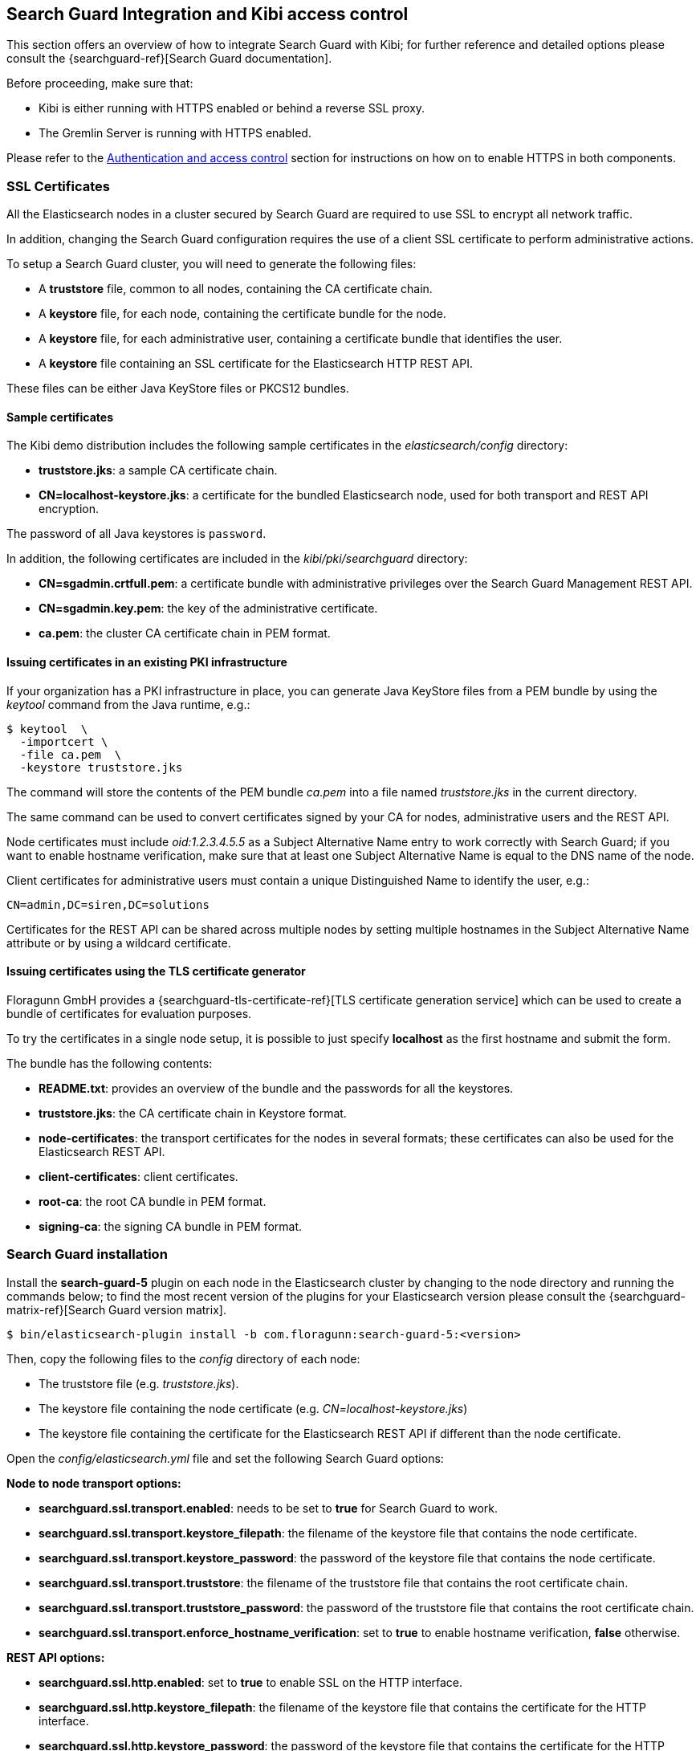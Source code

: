 [[searchguard_integration]]

== Search Guard Integration and Kibi access control

This section offers an overview of how to integrate Search Guard with Kibi; for
further reference and detailed options please consult the
{searchguard-ref}[Search Guard documentation].

Before proceeding, make sure that:

- Kibi is either running with HTTPS enabled or behind a reverse SSL proxy.
- The Gremlin Server is running with HTTPS enabled.

Please refer to the <<access_control,Authentication and access control>>
section for instructions on how on to enable HTTPS in both components.

=== SSL Certificates

All the Elasticsearch nodes in a cluster secured by Search Guard are required
to use SSL to encrypt all network traffic.

In addition, changing the Search Guard configuration requires the use
of a client SSL certificate to perform administrative actions.

To setup a Search Guard cluster, you will need to generate the following files:

- A **truststore** file, common to all nodes, containing the CA certificate
  chain.
- A **keystore** file, for each node, containing the certificate bundle for
  the node.
- A **keystore** file, for each administrative user, containing a certificate
  bundle that identifies the user.
- A **keystore** file containing an SSL certificate for the Elasticsearch HTTP
  REST API.

These files can be either Java KeyStore files or PKCS12 bundles.

==== Sample certificates

The Kibi  demo distribution includes the following sample certificates in the
_elasticsearch/config_ directory:

- **truststore.jks**: a sample CA certificate chain.
- **CN=localhost-keystore.jks**: a certificate for the bundled Elasticsearch
  node, used for both transport and REST API encryption.

The password of all Java keystores is `password`.

In addition, the following certificates are included in the
_kibi/pki/searchguard_ directory:

- **CN=sgadmin.crtfull.pem**: a certificate bundle
  with administrative privileges over the Search Guard Management REST API.
- **CN=sgadmin.key.pem**: the key of the administrative certificate.
- **ca.pem**: the cluster CA certificate chain in PEM format.

==== Issuing certificates in an existing PKI infrastructure

If your organization has a PKI infrastructure in place, you can generate
Java KeyStore files from a PEM bundle by using the _keytool_ command from
the Java runtime, e.g.:

[source,shell]
----
$ keytool  \
  -importcert \
  -file ca.pem  \
  -keystore truststore.jks
----

The command will store the contents of the PEM bundle _ca.pem_ into a file
named _truststore.jks_ in the current directory.

The same command can be used to convert certificates signed by your CA for
nodes, administrative users and the REST API.

Node certificates must include _oid:1.2.3.4.5.5_ as a Subject Alternative Name
entry to work correctly with Search Guard; if you want to enable hostname
verification, make sure that at least one Subject Alternative Name is equal to
the DNS name of the node.

Client certificates for administrative users must contain a unique
Distinguished Name to identify the user, e.g.:

----
CN=admin,DC=siren,DC=solutions
----

Certificates for the REST API can be shared across multiple nodes by setting
multiple hostnames in the Subject Alternative Name attribute or by using a
wildcard certificate.

==== Issuing certificates using the TLS certificate generator

Floragunn GmbH provides a {searchguard-tls-certificate-ref}[TLS certificate generation service] which can be used to create
a bundle of certificates for evaluation purposes.

To try the certificates in a single node setup, it is possible to just
specify **localhost** as the first hostname and submit the form.

The bundle has the following contents:

- **README.txt**: provides an overview of the bundle and the passwords for all
  the keystores.
- **truststore.jks**: the CA certificate chain in Keystore format.
- **node-certificates**: the transport certificates for the nodes in several formats;
  these certificates can also be used for the Elasticsearch REST API.
- **client-certificates**: client certificates.
- **root-ca**: the root CA bundle in PEM format.
- **signing-ca**: the signing CA bundle in PEM format.

=== Search Guard installation

Install the *search-guard-5* plugin on each node in the
Elasticsearch cluster by changing to the node directory and running the
commands below; to find the most recent version of the plugins for your
Elasticsearch version please consult the
{searchguard-matrix-ref}[Search Guard version matrix].

[source,shell]
----
$ bin/elasticsearch-plugin install -b com.floragunn:search-guard-5:<version>
----

Then, copy the following files to the _config_ directory of each node:

- The truststore file (e.g. _truststore.jks_).
- The keystore file containing the node certificate (e.g.
  _CN=localhost-keystore.jks_)
- The keystore file containing the certificate for the Elasticsearch REST API
  if different than the node certificate.

Open the _config/elasticsearch.yml_ file and set the following Search Guard
options:

**Node to node transport options:**

- **searchguard.ssl.transport.enabled**: needs to be set to **true** for Search
  Guard to work.
- **searchguard.ssl.transport.keystore_filepath**: the filename of the keystore
  file that contains the node certificate.
- **searchguard.ssl.transport.keystore_password**: the password of the keystore
  file that contains the node certificate.
- **searchguard.ssl.transport.truststore**: the filename of the truststore file
  that contains the root certificate chain.
- **searchguard.ssl.transport.truststore_password**: the password of the
  truststore file that contains the root certificate chain.
- **searchguard.ssl.transport.enforce_hostname_verification**: set to **true**
  to enable hostname verification, **false** otherwise.

**REST API options:**

- **searchguard.ssl.http.enabled**: set to **true** to enable SSL on the HTTP
  interface.
- **searchguard.ssl.http.keystore_filepath**: the filename of the keystore
  file that contains the certificate for the HTTP interface.
- **searchguard.ssl.http.keystore_password**: the password of the keystore
  file that contains the certificate for the HTTP interface.
- **searchguard.ssl.http.truststore**: the filename of the truststore file
  that contains the root certificate chain for the HTTP certificate.
- **searchguard.ssl.http.truststore_password**: the password of the truststore file
  that contains the root certificate chain for the HTTP certificate.

**Administrative user options:**

- **searchguard.authcz.admin_dn**: a list of Distinguished Names in SSL client
  certificates which are authorized to submit administrative requests.

**Client certificate authentication options:**

- **searchguard.ssl.http.clientauth_mode**: set to `OPTIONAL` to enable optional
client certificate authentication on the REST endpoint.

E.g.:

[source,yaml]
----
searchguard.ssl.transport.enabled: true
searchguard.ssl.transport.truststore_filepath: truststore.jks
searchguard.ssl.transport.truststore_password: password
searchguard.ssl.transport.keystore_filepath: CN=localhost-keystore.jks
searchguard.ssl.transport.keystore_password: password
searchguard.ssl.transport.enforce_hostname_verification: false
searchguard.ssl.http.enabled: true
searchguard.ssl.http.keystore_filepath: CN=localhost-keystore.jks
searchguard.ssl.http.keystore_password: password
searchguard.ssl.http.truststore_filepath: truststore.jks
searchguard.ssl.http.truststore_password: password
searchguard.authcz.admin_dn:
  - CN=sgadmin
searchguard.ssl.http.clientauth_mode: OPTIONAL
----

NOTE: Make sure that all the files in the configuration directory and the
certificate files are readable only by the user running Elasticsearch.

Start Elasticsearch:

[source,shell]
----
$ bin/elasticsearch
----

If either a certificate or a password is incorrect, Elasticsearch will not
start.

=== Access control configuration

Access control configuration (users, roles and privileges) is stored in an
Elasticsearch index which can be modified through the _sgadmin.sh_ script.

The script reads the configuration from a local directory containing YAML files
and uploads it to the index; the request is authenticated through a client SSL
certificate.

Once the configuration has been uploaded, it will be available to all the nodes
in the cluster, so it is not necessary to copy the Search Guard configuration
directory to all the Elasticsearch nodes, just on the node from where sgadmin
is run.

`sgadmin.sh` is available in the _plugins/search-guard-2/tools_ directory in
each Elasticsearch instance in which Search Guard has been installed; a
standalone version (`sgadmin-standalone.zip`) can be downloaded from
{searchguard-sgadmin-ref}[this page].

Once a Search Guard enabled cluster has been initialized, `sgadmin` can be used
to upload new configurations.

==== Search Guard configuration

A Search Guard configuration directory contains the following files:

- **sg_config.yml**: contains the general configuration.
- **sg_action_groups.yml**: contains named groups of permissions.
- **sg_roles.yml**: contains the definition of roles.
- **sg_internal_users.yml**: the Search Guard internal users database.
- **sg_roles_mapping.yml**: contains the mapping between users and roles.

A sample configuration is available in the _config/sgconfig_ directory in the
Elasticsearch instance included in the demo distribution; the contents of the
files are explained in the next sections and can be used as a general
guideline.

For additional configuration options please refer to the official
{searchguard-ref}#configuring-users-roles-and-permissions[Search Guard documentation].

**General configuration (sg_config.yml)**

[source,yaml]
----
searchguard:
  dynamic:
    http:
      anonymous_auth_enabled: false
      xff:
        enabled: false
    authc:
      transport_auth_domain:
        enabled: true
        order: 2
        http_authenticator:
          type: basic
        authentication_backend:
          type: internal
      basic_internal_auth_domain:
        enabled: true
        http_authenticator:
          type: basic
          challenge: true
        authentication_backend:
          type: intern
----

The _sg_config.yml_ file contains the configuration of the authentication
mechanisms and backends; the above configuration:

- Disables the anonymous role (_anonymous_auth_enabled: false_)
- Disables support for external proxies (_xff.enabled: false_)
- Enables HTTP basic authentication on the internal Search Guard user database.

**Action groups (sg_action_groups.yml)**

[source,yaml]
----
UNLIMITED:
  - "*"

###### INDEX LEVEL ######

INDICES_ALL:
  - "indices:*"

# for backward compatibility
ALL:
  - INDICES_ALL

MANAGE:
  - "indices:monitor/*"
  - "indices:admin/*"

CREATE_INDEX:
  - "indices:admin/create"
  - "indices:admin/mapping/put"

MANAGE_ALIASES:
  - "indices:admin/aliases*"

# for backward compatibility
MONITOR:
  - INDICES_MONITOR

INDICES_MONITOR:
  - "indices:monitor/*"

DATA_ACCESS:
  - "indices:data/*"
  - CRUD

WRITE:
  - "indices:data/write*"
  - "indices:admin/mapping/put"

READ:
  - "indices:data/read*"
  - "indices:admin/mappings/fields/get*"

DELETE:
  - "indices:data/write/delete*"

CRUD:
  - READ
  - WRITE

SEARCH:
  - "indices:data/read/search*"
  - "indices:data/read/msearch*"
  - "indices:siren/plan*"
  - "indices:siren/mplan*"
  - SUGGEST

SUGGEST:
  - "indices:data/read/suggest*"

INDEX:
  - "indices:data/write/index*"
  - "indices:data/write/update*"
  - "indices:admin/mapping/put"
  - "indices:data/write/bulk*"

GET:
  - "indices:data/read/get*"
  - "indices:data/read/mget*"

###### CLUSTER LEVEL ######

CLUSTER_ALL:
  - "cluster:*"

CLUSTER_MONITOR:
  - "cluster:monitor/*"

CLUSTER_COMPOSITE_OPS_RO:
  - "indices:data/read/mget"
  - "indices:data/read/msearch"
  - "indices:siren/mplan"
  - "indices:data/read/mtv"
  - "indices:admin/aliases/exists*"
  - "indices:admin/aliases/get*"

CLUSTER_COMPOSITE_OPS:
  - "indices:data/write/bulk"
  - "indices:admin/aliases*"
  - CLUSTER_COMPOSITE_OPS_RO

##### KIBI #####

KIBI_CLUSTER:
  - "indices:data/read/scroll"
  - "indices:data/read/scroll/clear"
  - "cluster:internal/data/transfer/*"
  - "indices:data/read/msearch*"
  - CLUSTER_COMPOSITE_OPS_RO

KIBI_COMPOSITE:
  - "indices:siren/mplan*"

KIBI_READONLY:
  - "indices:data/read/field_stats*"
  - "indices:data/read/field_caps*"
  - "indices:data/read/get*"
  - "indices:data/read/mget*"
  - "indices:data/read/search*"
  - "indices:siren/plan"
  - "indices:siren/task/search"
  - "indices:admin/mappings/get*"
  - "indices:admin/mappings/fields/get*"
  - "indices:admin/validate/query*"
  - "indices:admin/get*"
  - "indices:admin/version/get*"
  - KIBI_COMPOSITE

KIBI_READWRITE:
  - "indices:admin/exists*"
  - "indices:admin/mapping/put*"
  - "indices:admin/refresh*"
  - "indices:data/write/delete*"
  - "indices:data/write/index*"
  - "indices:data/write/update*"
  - KIBI_READONLY
----

This file contains named groups of permissions which can be used in the roles
configuration file; the above configuration includes Search Guard default
groups plus three Kibi specific groups:

- **KIBI_READWRITE**: groups all the permissions needed to search and update
  the main Kibi index (_.kibi_); the group has to be assigned on the main index
  to all roles that can modify the Kibi configuration.
- **KIBI_READONLY**: groups all the permissions needed to search any
  Elasticsearch index from Kibi. The group has to be assigned on all indices
  that a role has access to.
- **KIBI_CLUSTER**: sets the permission to read results from scrolling
  searches and send composite requests.
- **KIBI_COMPOSITE**: groups all the permissions to execute composite requests
  not recognized by Search Guard; the group has to be granted on all indices
  to roles that have access only to a subset of indices (e.g. kibinoinvestor).

**Roles (sg_roles.yml)**

[source,yaml]
----
# Allows any action on the cluster.
sg_all_access:
  cluster:
    - '*'
  indices:
    '*':
      '*':
        - '*'

# Allows reading data from all indices.
sg_readall:
  indices:
    '*':
      '*':
        - READ

# Permissions for a Logstash client.
logstash:
  cluster:
    - indices:admin/template/get
    - indices:admin/template/put
  indices:
    'logstash-*':
      '*':
        - CRUD
        - CREATE_INDEX
    '*beat*':
      '*':
        - CRUD
        - CREATE_INDEX

# Permissions for an X-Pack monitoring agent.
monitoring:
  cluster:
    - CLUSTER_MONITOR
    - 'indices:admin/aliases'
    - 'indices:admin/template/get'
    - 'indices:admin/template/put'
    - 'cluster:admin/ingest/pipeline/get'
    - 'cluster:admin/ingest/pipeline/put'
    - 'indices:data/write/bulk'
  indices:
    '?marvel*':
      '*':
        - ALL
    '?monitoring*':
      '*':
        - ALL

# Permissions for a Sentinl user.
sentinl:
  cluster:
    - KIBI_CLUSTER
    - "indices:data/write/bulk*"
    - "indices:admin/template/*"
  indices:
    '*':
      '*':
        - KIBI_READONLY
    'watcher_alarms*':
      '*':
        - KIBI_READWRITE
        - CREATE_INDEX
    '/(watcher|watcher_alarms)/':
      '*':
        - KIBI_READWRITE
        - CREATE_INDEX

# Permissions for the Kibi server process.
kibiserver:
  cluster:
    - cluster:admin/xpack/monitoring/bulk
    - cluster:monitor/nodes/info
    - cluster:monitor/xpack/info
    - cluster:monitor/health
    - cluster:monitor/main
    - cluster:monitor/state
    - cluster:monitor/nodes/stats
    - KIBI_CLUSTER
    - CLUSTER_COMPOSITE_OPS
  indices:
    '*':
      '*':
        - indices:admin/get
    '?kibi':
      '*':
        - ALL
    '?kibiaccess':
      '*':
        - ALL

# Permissions for a Kibi administrator (read-write access to the .kibi index).
kibiadmin:
  cluster:
    - KIBI_CLUSTER
    - cluster:admin/plugin/siren/license/put
  indices:
    '*':
      '*':
        - KIBI_READONLY
    '?kibi':
      '*':
        - KIBI_READWRITE
    'watcher':
      '*':
        - KIBI_READWRITE

# Permissions for a Kibi user (read only access to the .kibi index).
kibiuser:
  cluster:
    - KIBI_CLUSTER
  indices:
    '?kibi':
      '*':
        - KIBI_READONLY
    'watcher':
      '*':
        - KIBI_READONLY
    'watcher_alarms*':
      '*':
        - KIBI_READONLY
    'article':
      '*':
        - KIBI_READONLY
    'investment':
      '*':
        - KIBI_READONLY
    'company':
      '*':
        - KIBI_READONLY
    'investor':
      '*':
        - KIBI_READONLY
    '*':
      '*':
        - KIBI_COMPOSITE

# Permissions for a Kibi user (read only), with no access to the investor index.
kibinoinvestor:
  cluster:
    - KIBI_CLUSTER
  indices:
    '?kibi':
      '*':
        - KIBI_READONLY
    'article':
      '*':
        - KIBI_READONLY
    'company':
      '*':
        - KIBI_READONLY
    'investment':
      '*':
        - KIBI_READONLY
    '*':
      '*':
        - KIBI_COMPOSITE
----

The file defines the following roles:

- **sg_all_access**: allows every action on the cluster.
- **sg_readall**: allows to search data on all the indices in the cluster.
- **logstash**: defines the permission for a Logstash client with all write and
  creation privileges enabled on Logstash and Elastic Beats templates and
  indices.
- **sentinl**: defines the permission for a Sentinl user; the role is
  not required if the Sentinl plugin is not installed.
- **monitoring**: defines the permissions for an X-Pack monitoring agent.
- **kibiserver**: defines the permissions for the Kibi server process.
- **kibiadmin**: defines the permissions for a Kibi user with read/write
  access to the .kibi index.
- **kibiuser**: defines the permissions for a Kibi user with readonly access
  to all indices.
- **kibinoinvestor**: defines the permissions for a Kibi user with readonly
  access to all the indices excluding _investor_.

A permission is defined by the following syntax:

[source,yaml]
----
<username>:
  <indices or cluster>:
    '<index name or regular expression>':
      '<type name or regular expression>':
        - <list of permissions or action group names>
----

The index name can contain the simple expansion characters _*_ and _?_ to match
any sequence of character/any single character; for further information about
defining permissions, please refer to the
{searchguard-ref}configuration_roles_permissions.html[Search Guard configuration
documentation].

**Users (sg_internal_users.yml)**

[source,yaml]
----
# Internal user database
# The hash value is a bcrypt hash and can be generated with plugins/searchguard-2/tools/hash.sh
admin:
  hash: $2a$12$zMeFc6Xi.pcgDVHsvtCV9ePNteVwTE5uGxcKdf7XQcKB9.VkD8iOy
kibiserver:
  hash: $2a$12$zMeFc6Xi.pcgDVHsvtCV9ePNteVwTE5uGxcKdf7XQcKB9.VkD8iOy
kibiadmin:
  hash: $2a$12$zMeFc6Xi.pcgDVHsvtCV9ePNteVwTE5uGxcKdf7XQcKB9.VkD8iOy
kibiuser:
  hash: $2a$12$zMeFc6Xi.pcgDVHsvtCV9ePNteVwTE5uGxcKdf7XQcKB9.VkD8iOy
kibinoinvestor:
  hash: $2a$12$zMeFc6Xi.pcgDVHsvtCV9ePNteVwTE5uGxcKdf7XQcKB9.VkD8iOy
logstash:
  hash: $2a$12$zMeFc6Xi.pcgDVHsvtCV9ePNteVwTE5uGxcKdf7XQcKB9.VkD8iOy
CN=demouser:
  hash: $2a$12$zMeFc6Xi.pcgDVHsvtCV9ePNteVwTE5uGxcKdf7XQcKB9.VkD8iOy
sentinl:
  hash: $2a$12$zMeFc6Xi.pcgDVHsvtCV9ePNteVwTE5uGxcKdf7XQcKB9.VkD8iOy
monitoring:
  hash: $2a$12$zMeFc6Xi.pcgDVHsvtCV9ePNteVwTE5uGxcKdf7XQcKB9.VkD8iOy
----

The file defines the credentials for Search Guard internal users; passwords are
stored as hashes in the _hash_ attribute beneath each username.

The password for all the accounts above is _password_.

To change the password of a user, you will need to generate the corresponding
hash; this can be done by executing the _plugins/search-guard-2/tools/hash.sh_
script as follows:

[source,bash]
----
$ bash plugins/search-guard-2/tools/hash.sh -p password
----

The script will output the hash for the password specified after the _-p_
switch.

**Role mappings (sg_roles_mapping.yml)**

[source,yaml]
----
sg_all_access:
  users:
    - admin

kibiserver:
  users:
    - kibiserver

kibiadmin:
  users:
    - kibiadmin

kibiuser:
  users:
    - kibiuser

kibinoinvestor:
  users:
    - kibinoinvestor

logstash:
  users:
    - logstash

sentinl:
  users:
    - sentinl

monitoring:
  users:
    - monitoring
----

The file defines the assignment of roles to users; users authenticating through
a client certificate are identified by the Distinguished Name in the certificate.

===== Uploading the configuration to the cluster

To upload the configuration defined in the previous steps, go to the
Elasticsearch directory and execute the
_plugins/search-guard-2/tools/sgadmin.sh_ script as follows:

[source,bash]
----
$ bash plugins/search-guard-2/tools/sgadmin.sh \
  -cd config/sgconfig \
  -cn kibi-distribution \
  -ts config/truststore.jks \
  -tspass password \
  -ks ../kibi/pki/searchguard/CN\=sgadmin-keystore.jks \
  -kspass password \
  -h localhost \
  -p 9330 \
  -nhnv
----

To reload the configuration you have to use the same same command with the
`-rl` flag instead of `-cd`, e.g.:

[source,bash]
----
$ bash plugins/search-guard-2/tools/sgadmin.sh \
  -rl
  -cn kibi-distribution \
  -ts config/truststore.jks \
  -tspass password \
  -ks ../kibi/pki/searchguard/CN\=sgadmin-keystore.jks \
  -kspass password \
  -h localhost \
  -p 9330 \
  -nhnv
----

You will need to specify the following arguments based on your environment
configuration:

- **-cd**: the path to the directory containing the Search Guard access control
  configuration.
- **-cn**: the name of the Elasticsearch cluster.
- **-ts**: the path to the truststore file.
- **-tspass**: the password of the truststore file.
- **-ks**: the path to the administrative client certificate keystore.
- **-kspass**: the password of the client certificate keystore file.
- **-h**: the hostname of a node in the cluster.
- **-p**: the transport port of the node specified in the **-h** option.
- **-nhnv**: disables host name verification; remove this option if you installed
  node certificates with the correct hostname (recommended in production).
- **-rl**: reloads the configuration and flushes the internal cache.

By default the number of replicas for the `searchguard` index will be set at
creation time to the number of data nodes - 1.

For additional information on how to set replication settings and sgadmin in
general please refer to the {searchguard-ref}sgadmin.html[sgadmin
documentation].

If the command executes successfully it will print a summary of the actions
executed, e.g.:

----
Clustername: elasticsearch
Clusterstate: YELLOW
Number of nodes: 1
Number of data nodes: 1
searchguard index does not exists, attempt to create it ... done
Populate config from /elasticsearch/sg_config
Will update 'config' with sg_config/sg_config.yml
   SUCC: Configuration for 'config' created or updated
Will update 'roles' with sg_config/sg_roles.yml
   SUCC: Configuration for 'roles' created or updated
Will update 'rolesmapping' with sg_config/sg_roles_mapping.yml
   SUCC: Configuration for 'rolesmapping' created or updated
Will update 'internalusers' with sg_config/sg_internal_users.yml
   SUCC: Configuration for 'internalusers' created or updated
Will update 'actiongroups' with sg_config/sg_action_groups.yml
   SUCC: Configuration for 'actiongroups' created or updated
Done with success
----

You can then verify that SSL and authentication are enabled by making an
authenticated request with wget, e.g.:

[source,shell]
----
$ wget --ca-certificate=../kibi/pki/searchguard/ca.pem --http-user=kibiserver --http-password=password -qO - https://localhost:9220
----

To display information about the certificate as seen by a client you can
execute the following command:

[source,shell]
----
$ echo | openssl s_client -servername localhost -connect localhost:9220 -showcerts | openssl x509 -text -inform pem -text -noout
----

=== Kibi configuration

Edit _config/kibi.yml_ and specify the credentials of the **kibiserver**
user, e.g.:

[source,yaml]
----
elasticsearch.username: "kibiserver"
elasticsearch.password: "password"
----

If HTTPS is enabled for the Elasticsearch REST API, make sure that the
_elasticsearch.url_ setting contains a URL starting with _https_, e.g.:

[source,yaml]
----
elasticsearch.url: "https://localhost:9220"
----

If the certificate is not signed by a public authority, you will also need to
set the `elasticsearch.ssl.ca` to the path of the CA chain bundle in PEM
format, e.g.:

[source,yaml]
----
elasticsearch.ssl.ca: "pki/searchguard/ca.pem"
----

If you're using the certificates generated by the TLS generator service, the
PEM file containing the certification bundles is available in
**root-ca/root-ca.pem**.

To enable certificate verification, set _elasticsearch.ssl.verify_ to true,
e.g.:

[source,yaml]
----
elasticsearch.ssl.verify: true
----

Set the **kibi_core.elasticsearch.auth_plugin** option to **searchguard**:

----
kibi_core:
  elasticsearch:
    auth_plugin: "searchguard"
----

E.g.:

[source,yaml]
----
kibi_core:
  elasticsearch:
    auth_plugin: "searchguard"
----

To enable the Kibi access control plugin, specify the following configuration
values in the **kibi_access_control** section:

- **enabled**: set to **true** to enable the Kibi access control plugin.
  Defaults to **false**.
- **session.ttl**: the lifetime of the session in milliseconds.
  If not set, the session will last as long as the session cookie is valid.
  Defaults to **3600000** (1 hour).
- **session.keepAlive**: if set to **true**, every time a request is
  received within the session lifetime, the session lifetime will be
  extended by **session.ttl**.  Defaults to **true**.
- **cookie.password**: a 32 characters long password used to derive
  the key used to encrypt and sign cookies.
- **cookie.secure**: if set to **true**, the cookie will be transmitted
  only if the request is being served over HTTPS. It is possible to set this
  to false if Kibi is behind an SSL proxy. Defaults to **true**.
- **cookie.ttl**: the lifetime of the session cookie in milliseconds.  If not
  set, the cookie will expire when the browser is closed, which is the
  recommended setting. Please note that browsers might not remove session
  cookies when a tab is closed or even across restarts, so it is recommended to
  set **session.ttl** for additional protection. Defaults to **null**.
- **cookie.name**: the name of the session cookie. Defaults to **kac**.
- **admin_role**: the Search Guard role authorized to use the Kibi Access
  Control application. Defaults to **kibiadmin**.

E.g.:

[source,yaml]
----
kibi_access_control:
  enabled: true
  cookie:
    password: "12345678123456781234567812345678"
----

If Kibi is running behind a reverse SSL proxy like Nginx, remember to set
**cookie.secure** to **false** otherwise the cookie will not be sent, e.g.:

[source,yaml]
----
kibi_access_control:
  enabled: true
  cookie:
    password: "12345678123456781234567812345678"
    secure: false
----

If you are using the Sentinl plugin, you can specify the Sentinl user
credentials in the `kibi_access_control.sentinl` section, e.g.:

[source,yaml]
----
kibi_access_control:
  sentinl:
    elasticsearch:
      username: sentinl
      password: password
----

Restart Kibi after changing the configuration file; if the configuration is
correct, you should see an authentication dialog when browsing to Kibi.

._Authentication dialog_
image::images/access_control/login.png["Authentication dialog",align="center"]

=== Search Guard management UI

Kibi Enterprise include an optional user interface for the
{searchguard-management-api-ref}[Search Guard REST Management API add-on] ; in
order to use it, the Kibi backend has to connect to the Elasticsearch cluster
using a PEM client certificate with administrative privileges.

It is strongly suggested to setup a dedicated Kibi instance to use the
Search Guard management UI and allow access to it only to authorized
users.

==== Add-on installation

To install the Search Guard REST Management API add-on it is required
to download the correct jar for your Elasticsearch / Search Guard version
from {searchguard-management-api-ref}[this page]
and copy it to the `plugins/search-guard-2` directory of each node in the
cluster.

To access the API it is required to use a client certificate with
administrative privileges; to enable optional client certificate authentication
on the REST interface, ensure that the following option is present in
`elasticsearch.yml`:

[source,yaml]
----
searchguard.ssl.http.clientauth_mode: OPTIONAL
----

Once the plugin has been copied and the configuration updated, the nodes
must be restarted; a rolling restart is enough to install the add-on.

NOTE: When using this add-on, make sure that the sgadmin configuration directory
contains only the `sg_config.yml` file, otherwise sgadmin will replace users,
roles, action groups and mappings that might have been modified through the
API.

==== Kibi configuration

Copy the client certificate and its key to a directory readable by Kibi (e.g. `pki`); then
add the following parameters to the `kibi_access_control` configuration section:

- **admin_role**: the Search Guard role that has access to the Search Guard
  management UI (**kibiadmin** by default).
- **backends.searchguard.admin.ssl.cert**: the path to the administrative
  client certificate bundle in PEM format.
- **backends.searchguard.admin.ssl.key**: the path to the administrative client
  certificate key in PEM format.

E.g.:

[source,yaml]
----
kibi_access_control:
  admin_role: kibiadmin
  backends:
    searchguard:
      admin.ssl.cert: pki/searchguard/CN=sgadmin.crtfull.pem
      admin.ssl.key: pki/searchguard/CN=sgadmin.key.pem
----

Please note that the administrative client certificate bundle must contain
both the full CA chain and the client certificate; if using certificates generated
by the TLS generation service, the file name will be `CN=sgadmin.crtfull.pem`,
otherwise it is possible to generate the bundle manually by using cat, e.g.:

[source,bash]
----
$ cat user.crt.pem ca-chain.pem > user.crtfull.pem
----

Once the certificate is setup, restart Kibi, login with a user having an
administrative role, click on the apps button, then click on **Access control**
and finally on **Authentication**.

._The Access control app_
image::images/access_control/acl_app_5.png["The Access control app",align="center"]

If you get an error upon opening the Authentication app,
most probably the client certificate does not contain
the full CA chain or the add-on has not been installed correctly; please
check Elasticsearch and Kibi logs for related errors.

The Authentication section allows to browse, edit and create the following
Search Guard resources:

- Internal users
- Roles
- Role mappings
- Action groups

To verify that the application is working correctly, click on **Roles**
then click on the *Open* button; you should see the list of roles defined
during the initial Search Guard setup or an authorization error if the
certificate is incorrect:

._Browsing Search Guard roles_
image::images/access_control/sgroles_5.png["Browsing Search Guard roles",align="center"]

=== Saved objects access control

Kibi Enterprise features an access control system on saved objects that allows
to filter dashboards and visualizations visible to end users.

==== Setup

To enable this feature, set the following parameters in the `kibi_access_control`
configuration section:

- **admin_role**: the Search Guard role that can use the saved objects access
  control management UI (**kibiadmin** by default).
- **acl.enabled**: set to true to enable access control on saved objects.
- **acl.index**: the Elasticsearch index in which access control rules and
  saved objects metadata will be stored (**.kibiaccess** by default).

E.g.:

[source,yaml]
----
kibi_access_control:
  acl:
    enabled: true
----

Before restarting Kibi, it is required to allow the backend user (`.kibiserver`
by default) all permissions on the index set in
`kibi_access_control.acl.index`; for example, the following snippet from
`sg_roles.yml` grants all privileges to the `kibiserver` user on the
`.kibiaccess` index.

[source,yaml]
----
# Permissions for the Kibi server process.
kibiserver:
  cluster:
      - cluster:monitor/nodes/info
      - cluster:monitor/health
      - cluster:monitor/state
      - cluster:monitor/nodes/stats
      - KIBI_CLUSTER
  indices:
    '*':
      '*':
        - indices:admin/get
    '?kibi*':
      '*':
        - ALL
    '?kibiaccess':
      '*':
        - ALL
----

In addition, it is recommended to block access on the Kibi index (`.kibi` by
default) to users by adding the following permissions on the `null` type in
each user role:

- `indices:data/read/search`

E.g.:

[source, yaml]
----
kibiuser:
  cluster:
    - KIBI_CLUSTER
  indices:
    /(article|investment|company|investor)/:
      '*':
        - KIBI_READONLY
    watcher:
      '*':
        - KIBI_READONLY
    '*':
      '*':
        - KIBI_COMPOSITE
    watcher_alarms*:
      '*':
        - KIBI_READONLY
    '?kibi':
      'null':
        - 'indices:data/read/search'
        - 'indices:data/read/coordinate-search'
----

In this way, users will be able to include the Kibi index in msearch requests
(which is a performance requirement to avoid querying all indices when time based
index patterns are configured) but won't be able to read saved objects from it.

Roles can be updated either by modifying `sg_roles.yml` and uploading it
through `sgadmin` or by using the Search Guard management application; make
sure to set these rules on all Search Guard roles assigned to Kibi users.

Once roles are configured, restart Kibi; if permissions are configured correctly,
you will be see an **ACL** section in the **Access control** application.

._The ACL section_
image::images/access_control/acl_section_5.png["The ACL section",align="center"]

==== Kibi roles and rules

The ACL Roles panel in the ACL section allows to define Kibi roles, which
are collections of permissions on saved objects and UI elements.
The main purpose of this system is to hide and block access to:

 * UI elements - applications, e.g.: **Timelion**, **Access control**, **Sentinl**
 * UI elements - specific functionalities e.g.: **export CSV feature**
 * UI elements - Kibi sections, e.g.: **discover**, **management**
 * Saved objects on on unauthorized indices, e.g.: **dashboards**, **searches**

to end users and avoid unauthorized changes to configuration objects or use
of certain parts of the system.

There are two kinds of rules:

 * rules - to set permissions for saved objects
 * ui rules - to set permissions to view different UI elements

The `everyone` role defines permissions for all the users in the system, and is
mapped by default to any user logged in Kibi; by default it grants all users
read only access to the Kibi configuration (**Advanced settings**), saved
searches and index patterns as well as view all applications and UI elements.

._The everyone role_
image::images/access_control/everyone_role.png["The everyone role",align="center"]

Denying access to certain saved object like **saved search** using the first sets
of rules is usually transparent to the user which means that he will simply
not see the objects anywhere in Kibi.

Usually it is not required to create explicit UI rules for the **dashboard** application
as access to specific dashboards can be restricted through saved object rules.

Denying access to an application like **Timelion**
or a Kibi section like **management** will hide the navigation menu elements,
block access at the route level and display an error.

._Blocked Timelion application and Kibi management section_
image::images/access_control/blocked_timelion_and_management_uirules.png["Blocked Timelion application and Kibi management section",align="center"]

When the user tries to access **app/timelion**, the error below is shown.

._Blocked Timelion error_
image::images/access_control/blocked_timelion_error.png["Blocked timelion error",align="center", width="800"]

When the user tries to access **/app/kibana#/management**, the error below is shown.

._Blocked Kibi management section error_
image::images/access_control/blocked_managemnent_error.png["Blocked Kibi management section error",align="center", width="800"]

For most setups it makes sense to grant **view** permissions on visualizations
as well, then set specific permissions on dashboards and dashboard groups for
each role.

To define a new role, click on the **Create role** button, then set the
following parameters:

- **Role ID**: the ID of the role (e.g. `kibiuser`); must be a lowercase
  alphanumeric string.
- **Backend roles**: a list of Search Guard roles that will be mapped to this
  Kibi role (e.g. `kibiuser`)
- **Rules**: a list of rules on saved object types.

Each rule is defined by three parameters:

- **Action**: allow or deny
- **Permission**: the permission to allow or deny
- **Context**: the saved object type on which the permission must be enforced.

._The Create role button_
image::images/access_control/create_role_button_5.png["The Create role button",align="center"]

._Saving a role_
image::images/access_control/saving_role_5.png["Saving a role",align="center"]

==== Object permissions

In addition to role level permissions, it is possible to define permissions
on specific objects by visiting **Settings > Objects** and clicking on the
permissions button next to an object:

._The object permissions button_
image::images/access_control/object_perms_button_5.png["The object permissions button",align="center"]

The object permissions form allows to set the owner of the object and custom
access rules.

By default the owner is set to the user that created the object; the owner has
all permissions on the created object; it is possible to unset the owner of an
object by leaving the field blank and clicking on the Save button.

Custom access rules can be used to grant access to an object that would be
otherwise hidden; for example, if `everyone` is not granted to display
dashboards but you want to display the `Overview` dashboard to all users, visit
the object permissions form for the `Overview` dashboard and set the `View`
permission for `everyone` to `Allow`.

If `everyone` can see dashboards but you'd like to hide the `IT` dashboard to
users, set the `View` permission for `everyone` to `Deny`.

._The object permissions form_
image::images/access_control/object_permissions.png["The object permissions form",align="center"]

==== Notes

Although users are not allowed to view or edit the following types unless they
have permission to do so, they will be retrieved and executed by the backend if
used by a visualization:

- Query
- Query templates
- Data source

=== Logstash configuration

To enable authentication in Logstash, set the following parameters in the
**output.elasticsearch** section:

- **user**: the username of the user having the logstash role.
- **password**: the password of the user having the logstash role.
- **ssl**: set to true to enable SSL.
- **truststore**: the path to the CA truststore file.
- **truststore_password**: the password of the CA truststore file.

E.g.:

[source]
----
output {
    elasticsearch {
       hosts => ["localhost:9220"]
       user => logstash
       password => password
       ssl => true
       truststore => "/etc/pki/logstash/truststore.jks"
       truststore_password => password
    }
}
----

The truststore file must be copied on all nodes running Logstash.

=== Beats configuration

To enable authentication in a beat which connects directly to Elasticsearch,
set the following parameters in the **output.elasticsearch** section:

- **protocol**: set to _https_.
- **username**: the username of the user having the logstash role.
- **password**: the password of the user having the logstash role.
- **tls.certificate_authorities**: an array containing the path to the CA
  truststore file in PEM format.

E.g.:

[source,yaml]
----
output:

  elasticsearch:
    hosts: ["localhost:9220"]

    protocol: "https"
    username: "logstash"
    password: "password"

    tls:
      certificate_authorities: ["/etc/pki/filebeat/ca.pem"]
----

The root certification authority in PEM format must be copied to all nodes
running one or more beats.

=== Console configuration

In order to successfully submit queries from console to a cluster secured by
Search Guard set the following parameters in `config/kibi.yml`:

[source,yaml]
----
console.proxyConfig:
  - match:
      protocol: "https"

    ssl:
      ca: "pki/searchguard/ca.pem"
----

`console.proxyConfig.ssl.ca` must point to the CA certificate bundle, so it can
be set to the same value as the `elasticsearch.ssl.ca` parameter.

=== X-Pack monitoring configuration

In order to store monitoring data in a cluster secured by Search Guard it is
required to configure agent exporters to submit data over an authenticated
HTTPS connection.

The exporter configuration in `elasticsearch.yml` must include the following
parameters:

- `type`: `http`.
- `host`: an array of URLs that will be contacted by the exporter.
- `auth.username`: the username of the Marvel agent user.
- `auth.password`: the password of the Marvel agent user.
- `ssl.truststore.path`: the path to the CA certificate truststore (this will
  usually be the same as the one specified in the Search Guard configuration).
- `ssl.truststore.password`: the password of the CA certificate truststore.

For example, the following configuration defines an exporters which sends data
to the cluster at `https://localhost:9220`, authenticating as the `monitoring`
user:

[source,yaml]
----
xpack.monitoring.exporters:
  id1:
    type: http
    host: ["https://localhost:9220"]

    auth:
      username: monitoring
      password: password

    ssl:
      truststore.path: truststore.jks
      truststore.password: password
----

=== X-Pack plugin for Kibana

The X-Pack security plugin is not compatible with Kibi access control; you can disable
it by adding the following lines to the `kibi.yml` file:

[source,yaml]
----
xpack:
  security:
    enabled: false
----

To enable Kibana monitoring in X-Pack, you'll need to grant the
`cluster:admin/xpack/monitoring/bulk` permission to the `kibiserver` role; the permission
can be added to the existing permissions in the `cluster` section of the role.

If you do not need Kibana monitoring, you can add the following lines to `kibi.yml` to disable it:

[source,yaml]
----
xpack:
  monitoring:
    kibana:
      collection:
        enabled: false
----

=== Handling of authorization errors

Kibi  parses generic authorization errors from Elasticsearch to report them
in a more understandable way.

While using Kibi  on a secured cluster, you might see the following errors:

* _"Kibi Relational Filter: Could not load filter Relational visualization: one
or more join relations refers to unauthorized data"_: displayed when a search
query contains relations between unauthorized indices.
* _"One or more visualizations Refers to unauthorized data"_: displayed when a
dashboard contains one or more visualizations loading data from unauthorized
indices.
* _"Enhanced search results: Refers to unauthorized data"_: displayed
when an "Enhanced search results" visualization tries to load data from
unauthorized indices.
* _"Kibi Relational Filter: there are relations with unauthorized data"_:
displayed when there are relationships between unauthorized indices.
* _"One or more saved search refers to unauthorized data"_: displayed when a
saved search is executed on an unauthorized index.

These errors appear for five seconds as a yellow toaster at the top of the
screen.

Authorization errors can be hidden by changing the value of the
*kibi:shieldAuthorizationWarning* setting: click on the _Settings_ tab, then on
_Advanced_ tab, and uncheck the setting to hide authorization errors messages.
Regardless of this setting, all authorization errors will still be reported as
warnings in the logs.

._Two warning messages example_
image::images/authorization-warning-messages.png["Two warning messages example",align="center"]

If a dashboard is configured on an index on which you have no permission, all
the visualizations loading data from the index will be empty and the custom
warning message will be displayed at the top of the screen; in addition, the
document count for the dashboard will display the message *Unauthorized*.

If a dashboard is configured on an index on which you have permission to see only
a subset of documents or fields, the visualizations will only process and display
the data you're authorized to view.

._A visualizations that loads unauthorized data._
image::images/authorization-visualization-error.png["A visualization that loads unauthorized data.",align="left"]

._A visualizations that refers to an unauthorized index._
image::images/authorization-visualization-empty.png["A visualization that refers to an unauthorized index.",align="left"]
